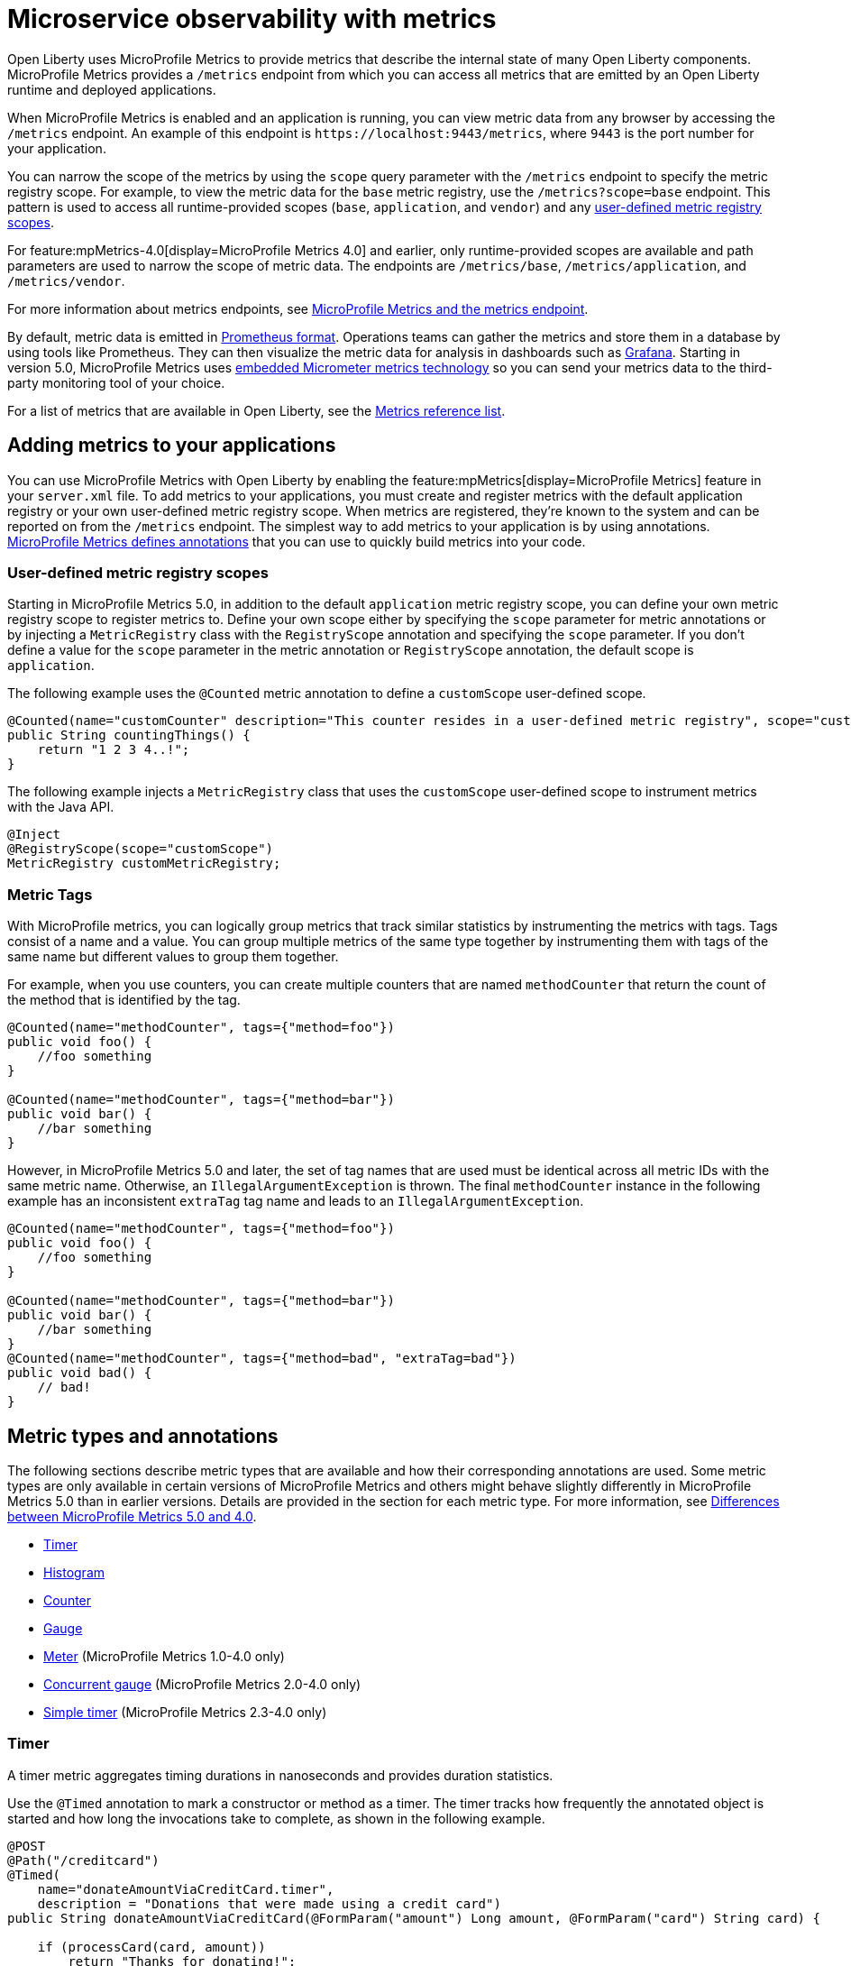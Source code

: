 // Copyright (c) 2019, 2023 IBM Corporation and others.
// Licensed under Creative Commons Attribution-NoDerivatives
// 4.0 International (CC BY-ND 4.0)
//   https://creativecommons.org/licenses/by-nd/4.0/
//
// Contributors:
//     IBM Corporation
//
:page-description: Open Liberty uses MicroProfile Metrics to provide metrics that describe the internal state of many Open Liberty components. MicroProfile Metrics provides an endpoint from which you can access all metrics that are emitted by an Open Liberty runtime and deployed applications.
:seo-title: Microservice observability with metrics - OpenLiberty.io
:seo-description: Open Liberty uses MicroProfile Metrics to provide metrics that describe the internal state of many Open Liberty components. MicroProfile Metrics provides an endpoint from which you can access all metrics that are emitted by an Open Liberty runtime and deployed applications.
:page-layout: general-reference
:page-type: general
= Microservice observability with metrics

Open Liberty uses MicroProfile Metrics to provide metrics that describe the internal state of many Open Liberty components.
MicroProfile Metrics provides a `/metrics` endpoint from which you can access all metrics that are emitted by an Open Liberty runtime and deployed applications.

When MicroProfile Metrics is enabled and an application is running, you can view metric data from any browser by accessing the `/metrics` endpoint. An example of this endpoint is `\https://localhost:9443/metrics`, where `9443` is the port number for your application. 

You can narrow the scope of the metrics by using the `scope` query parameter with the `/metrics` endpoint to specify the metric registry scope. For example, to view the metric data for the `base` metric registry, use the `/metrics?scope=base` endpoint. This pattern is used to access all runtime-provided scopes  (`base`, `application`, and `vendor`) and any <<customscope, user-defined metric registry scopes>>. 

For feature:mpMetrics-4.0[display=MicroProfile Metrics 4.0] and earlier, only runtime-provided scopes are available and path parameters are used to narrow the scope of metric data. The endpoints are `/metrics/base`, `/metrics/application`, and `/metrics/vendor`.

For more information about metrics endpoints, see xref:introduction-monitoring-metrics.adoc#endpoint[MicroProfile Metrics and the metrics endpoint].

By default, metric data is emitted in https://prometheus.io/docs/instrumenting/exposition_formats/[Prometheus format]. Operations teams can gather the metrics and store them in a database by using tools like Prometheus. They can then visualize the metric data for analysis in dashboards such as https://grafana.com[Grafana]. Starting in version 5.0, MicroProfile Metrics uses xref:micrometer-metrics.adoc[embedded Micrometer metrics technology] so you can send your metrics data to the third-party monitoring tool of your choice.

For a list of metrics that are available in Open Liberty, see the xref:metrics-list.adoc[Metrics reference list].

[#add]
== Adding metrics to your applications

You can use MicroProfile Metrics with Open Liberty by enabling the feature:mpMetrics[display=MicroProfile Metrics] feature in your `server.xml` file.
To add metrics to your applications, you must create and register metrics with the default application registry or your own user-defined metric registry scope. When metrics are registered, they're known to the system and can be reported on from the `/metrics` endpoint.
The simplest way to add metrics to your application is by using annotations.
<<#types, MicroProfile Metrics defines annotations>> that you can use to quickly build metrics into your code.

[#customscope]
=== User-defined metric registry scopes

Starting in MicroProfile Metrics 5.0, in addition to the default `application` metric registry scope, you can define your own metric registry scope to register metrics to. Define your own scope either by specifying the `scope` parameter for metric annotations or by injecting a `MetricRegistry` class with the `RegistryScope` annotation and specifying the `scope` parameter. If you don't define a value for the `scope` parameter in the metric annotation or `RegistryScope` annotation, the default scope is `application`.

The following example uses the `@Counted` metric annotation to define a `customScope` user-defined scope.

[source,java]
----
@Counted(name="customCounter" description="This counter resides in a user-defined metric registry", scope="customScope")
public String countingThings() {
    return "1 2 3 4..!";
}
----


The following example injects a `MetricRegistry` class that uses the `customScope` user-defined scope to instrument metrics with the Java API.
[source,java]
----
@Inject
@RegistryScope(scope="customScope")
MetricRegistry customMetricRegistry;
----

=== Metric Tags

With MicroProfile metrics, you can logically group metrics that track similar statistics by instrumenting the metrics with tags. Tags consist of a name and a value. You can group multiple metrics of the same type together by instrumenting them with tags of the same name but different values to group them together. 

For example, when you use counters, you can create multiple counters that are named `methodCounter` that return the count of the method that is identified by the tag.

[source,java]
----

@Counted(name="methodCounter", tags={"method=foo"})
public void foo() {
    //foo something
}

@Counted(name="methodCounter", tags={"method=bar"})
public void bar() {
    //bar something
}
----

However, in MicroProfile Metrics 5.0 and later, the set of tag names that are used must be identical across all metric IDs with the same metric name. Otherwise, an `IllegalArgumentException` is thrown.
The final `methodCounter` instance in the following example has an inconsistent `extraTag` tag name and leads to an `IllegalArgumentException`.

[source,java]
----
@Counted(name="methodCounter", tags={"method=foo"})
public void foo() {
    //foo something
}

@Counted(name="methodCounter", tags={"method=bar"})
public void bar() {
    //bar something
}
@Counted(name="methodCounter", tags={"method=bad", "extraTag=bad"})
public void bad() {
    // bad!
}
----

[#types]
== Metric types and annotations
The following sections describe metric types that are available and how their corresponding annotations are used. Some metric types are only available in certain versions of MicroProfile Metrics and others might behave slightly differently in MicroProfile Metrics 5.0 than in earlier versions. Details are provided in the section for each metric type. For more information, see xref:reference:diff/mp-50-60-diff.adoc#metrics[Differences between MicroProfile Metrics 5.0 and 4.0].

* <<timer,Timer>>
* <<histogram,Histogram>>
* <<counter,Counter>> 
* <<gauge,Gauge>> 
* <<meter,Meter>> (MicroProfile Metrics 1.0-4.0 only)
* <<concurrentgauge,Concurrent gauge>> (MicroProfile Metrics 2.0-4.0 only)
* <<simpletimer,Simple timer>> (MicroProfile Metrics 2.3-4.0 only)

[#timer]
=== Timer 
A timer metric aggregates timing durations in nanoseconds and provides duration statistics.

Use the `@Timed` annotation to mark a constructor or method as a timer.
The timer tracks how frequently the annotated object is started and how long the invocations take to complete, as shown in the following example.

//  MicroProfile Metrics 5.0::

[source,java]
----
@POST
@Path("/creditcard")
@Timed(
    name="donateAmountViaCreditCard.timer",
    description = "Donations that were made using a credit card")
public String donateAmountViaCreditCard(@FormParam("amount") Long amount, @FormParam("card") String card) {

    if (processCard(card, amount))
        return "Thanks for donating!";

    return "Sorry, please try again.";
}
----

==== Fine-Tuning with MicroProfile Config properties

Starting in MicroProfile Metrics 5.0, you can adjust the percentile precision of the `Timer` metrics by using the `mp.metrics.smallrye.timer.precision` MicroProfile Config property. The property accepts a value from 1 to 5 and is defaulted to 3 if no value is specified. A greater value results in more exact percentile calculations, but at a greater memory cost.

Starting in MicroProfile Metrics 5.1, you can customize the set of percentiles tracked and reported using the `mp.metrics.distribution.percentiles` MicroProfile config property. Additionally, using the `mp.metrics.distribution.timer.buckets` property you can enable a customized set of histogram buckets to be tracked and reported. Alternatively you can use the `mp.metrics.distribution.percentiles-histogram.enabled` to enable a default set of histogram buckets to be tracked and outputted by the Timer metric.

For more information, see xref:microprofile-config-properties.adoc#metrics[MicroProfile Config properties: MicroProfile Metrics].


[#histogram]
=== Histogram 
A histogram is a metric that calculates the distribution of a value. It provides the following information:

- Maximum, median, and mean values
- The value at the 50th, 75th, 95th, 98th, 99th, 99.9th percentile
- A count of the number of values
- Standard deviation for the value (MicroProfile Metrics 1.0-4.0 only)

Note: When you view the Prometheus-formatted metric data for a histogram, the mean value is not included.

The histogram metric does not have an annotation. To record a value in the histogram, you must call the `histogram.update(long value)` method with the value that you want to record. The current state, or snapshot, of the histogram can be retrieved by using the `getSnapshot()` method. Histograms in MicroProfile Metrics support only integer or long values.

// MicroProfile Metrics 5.0 histogram example::

The following example illustrates a histogram that is used to store the value of donations. This example provides the administrator with an idea of the distribution of donation amounts:

[source,java]
----
Metadata donationDistributionMetadata = Metadata.builder()
              .withName("donationDistribution")                             // name
              .withDescription("The distribution of the donation amounts")  // description
              .withUnit("Dollars")                                          // units
              .build();
Histogram donationDistribution = registry.histogram(donationDistributionMetadata);
public void addDonation(Long amount) {
    totalDonations += amount;
    donations.add(amount);
    donationDistribution.update(amount);
}
----

For this example, the following response is generated from the REST endpoints in Prometheus format:

----
# HELP donationDistribution_Dollars The distribution of the donation amounts
# TYPE donationDistribution_Dollars summary
donationDistribution_Dollars{mp_scope="application",tier="integration",quantile="0.5",} 431.248046875
donationDistribution_Dollars{mp_scope="application",tier="integration",quantile="0.75",} 695.498046875
donationDistribution_Dollars{mp_scope="application",tier="integration",quantile="0.95",} 914.498046875
donationDistribution_Dollars{mp_scope="application",tier="integration",quantile="0.98",} 977.498046875
donationDistribution_Dollars{mp_scope="application",tier="integration",quantile="0.99",} 991.498046875
donationDistribution_Dollars{mp_scope="application",tier="integration",quantile="0.999",} 1000.498046875
donationDistribution_Dollars_count{mp_scope="application",tier="integration",} 203.0
donationDistribution_Dollars_sum{mp_scope="application",tier="integration",} 91850.0
# HELP donationDistribution_Dollars_max The distribution of the donation amounts
# TYPE donationDistribution_Dollars_max gauge
donationDistribution_Dollars_max{mp_scope="application",tier="integration",} 1000.0
----

==== Fine-Tuning with MicroProfile Config properties

Starting in MicroProfile Metrics 5.0, you can adjust the percentile precision of the `Histogram` metrics by using the `mp.metrics.smallrye.histogram.precision` MicroProfile Config property. The property accepts a value from 1 to 5 and is defaulted to 3 if no value is specified. A greater value results in more exact percentile calculations, but at a greater memory cost. 

Starting in MicroProfile Metrics 5.1, you can customize the set of percentiles tracked and reported using the `mp.metrics.distribution.percentiles` MicroProfile config property. Additionally, using the `mp.metrics.distribution.histogram.buckets` property you can enable a customized set of histogram buckets to be tracked and reported. Alternatively you can use the `mp.metrics.distribution.percentiles-histogram.enabled` to enable a default set of histogram buckets to be tracked and outputted by the Histogram metric.

For more information, see xref:microprofile-config-properties.adoc#metrics[MicroProfile Config properties: MicroProfile Metrics].


In MicroProfile 4.0 and earlier, the following JSON response is also available from the REST endpoints:

[source,json]
----

{
  "com.example.samples.donationapp.DonationManager.donationDistribution": {
      "count": 203,
      "max": 102,
      "mean": 19.300015535407777,
      "min": 3,
      "p50": 5.0,
      "p75": 24.0,
      "p95": 83.0,
      "p98": 93.0,
      "p99": 101.0,
      "p999": 102.0,
      "stddev": 26.35464238355834
  }
}
----

[#counter]
=== Counter 
A counter metric keeps an incremental count.
The initial value of the counter is set to zero, and the metric increments each time that an annotated element is started.

Use the `@Counted` annotation to mark a method, constructor, or type as a counter.
The counter increments monotonically, counting total invocations of the annotated method:

[source,java]
----
@GET
@Path("/no")
@Counted(name="no", description="Number of people that declined to donate.")
public String noDonation() {
    return "Maybe next time!";
}
----

[#gauge]
=== Gauge 
You implement a gauge metric so that the gauge can be sampled to obtain a particular value.
For example, you might use a gauge to measure CPU temperature or disk usage.

Use the `@Gauge` annotation to mark a method as a gauge:

[source,java]
----
@Gauge(
    name="donations",
    description="Total amount of money raised for charity!",
    unit = "dollars",
    absolute=true)
public Long getTotalDonations(){
    return totalDonations;
}
----

[#meter]
=== Meter (available only in MicroProfile Metrics 1.0-4.0)
A meter metric tracks throughput.
This metric provides the following information:

* The mean throughput
* The exponentially weighted moving average throughput at 1-minute, 5-minute, and 15-minute marks
* A count of the number of measurements

Use the `@Metered` annotation to mark a constructor or method as a meter.
The meter counts the invocations of the annotated constructor or method and tracks how frequently they are called.

[source,java]
----
@Metered(displayName="Rate of donations", description="Rate of incoming donations (the instances not the amount)")
public void addDonation(Long amount) {
    totalDonations += amount;
    donations.add(amount);
    donationDistribution.update(amount);
}
----


[#concurrentgauge]
=== Concurrent gauge (available only in MicroProfile Metrics 2.0-4.0)
A concurrent gauge metric counts the concurrent invocations of an annotated element.
This metric also tracks the high and low watermarks of each invocation. This metric type is removed starting in MicroProfile Metrics 5.0.

Use the `@ConcurrentGauge` annotation to mark a method as a concurrent gauge.
The concurrent gauge increments when the annotated method is called and decrements when the annotated method returns, counting current invocations of the annotated method:

[source,java]
----
@GET
@Path("/livestream");
@ConcurrentGauge(name = "liveStreamViewers", displayName="Donation live stream viewers", description="Number of active viewers for the donation live stream")
public void donationLiveStream() {
    launchLiveStreamConnection();
}
----



[#simpletimer]
=== Simple timer (available only in MicroProfile Metrics 2.3-4.0)
A simple timer metric tracks the elapsed timing duration and invocation counts.
This type of metric is available link:/blog/2020/04/09/microprofile-3-3-open-liberty-20004.html#mra[beginning in MicroProfile Metrics 2.3]. It is removed starting in MicroProfile Metrics 5.0.
The simple timer is a lightweight alternative to the performance-heavy timer metric.
Beginning in MicroProfile Metrics 3.0, the simple timer metric also tracks the largest and smallest recorded duration of the previous complete minute.
A complete minute is defined as `00:00:00.000` seconds to `00:00:59.999` seconds. 

Use the `@SimplyTimed` annotation to mark a method, constructor, or type as a simple timer.
The simple timer tracks how frequently the annotated object is started and how long the invocations take to complete:

[source,java]
----
@GET
@Path("/weather");
@SimplyTimed(name = "weatherSimplyTimed", displayName="Weather data", description="Provides weather data in JSON")
public JSON getWeatherData() {
    retrieveWeatherData();
}
----




== See also
* Guide: link:/guides/microprofile-metrics.html[Providing metrics from a microservice]
* xref:introduction-monitoring-metrics.adoc[Monitoring with metrics]
* xref:metrics-list.adoc[Metrics reference list]


